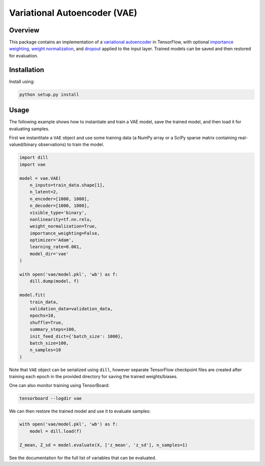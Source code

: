 =============================
Variational Autoencoder (VAE)
=============================

.. image:: https://readthedocs.org/projects/vae/badge/?version=latest
    :target: http://vae.readthedocs.io

.. image:: https://img.shields.io/badge/License-MIT-blue.svg
    :target: ./LICENSE

.. sphinx-start

Overview
========

This package contains an implementation of a `variational autoencoder`_ in
TensorFlow, with optional `importance weighting`_, `weight normalization`_, and
`dropout`_ applied to the input layer. Trained models can be saved and then
restored for evaluation.

Installation
============

Install using:

.. code-block:: sh

    python setup.py install

Usage
=====

The following example shows how to instantiate and train a VAE model, save the
trained model, and then load it for evaluating samples.

First we instantitate a ``VAE`` object and use some training data (a NumPy
array or a SciPy sparse matrix containing real-valued/binary observations) to
train the model.

.. code-block:: python

    import dill
    import vae

    model = vae.VAE(
        n_inputs=train_data.shape[1],
        n_latent=2,
        n_encoder=[1000, 1000],
        n_decoder=[1000, 1000],
        visible_type='binary',
        nonlinearity=tf.nn.relu,
        weight_normalization=True,
        importance_weighting=False,
        optimizer='Adam',
        learning_rate=0.001,
        model_dir='vae'
    )

    with open('vae/model.pkl', 'wb') as f:
        dill.dump(model, f)

    model.fit(
        train_data,
        validation_data=validation_data,
        epochs=10,
        shuffle=True,
        summary_steps=100,
        init_feed_dict={'batch_size': 1000},
        batch_size=100,
        n_samples=10
    )

Note that ``VAE`` object can be serialized using ``dill``, however separate
TensorFlow checkpoint files are created after training each epoch in the
provided directory for saving the trained weights/biases.

One can also monitor training using TensorBoard:

.. code-block:: sh

    tensorboard --logdir vae

We can then restore the trained model and use it to evaluate samples:

.. code-block:: python

    with open('vae/model.pkl', 'wb') as f:
        model = dill.load(f)

    Z_mean, Z_sd = model.evaluate(X, ['z_mean', 'z_sd'], n_samples=1)

See the documentation for the full list of variables that can be evaluated.

.. _Variational Autoencoder: https://arxiv.org/abs/1312.6114
.. _Importance Weighting: https://arxiv.org/abs/1509.00519
.. _Weight Normalization: https://arxiv.org/abs/1602.07868
.. _Dropout: https://arxiv.org/abs/1207.0580
